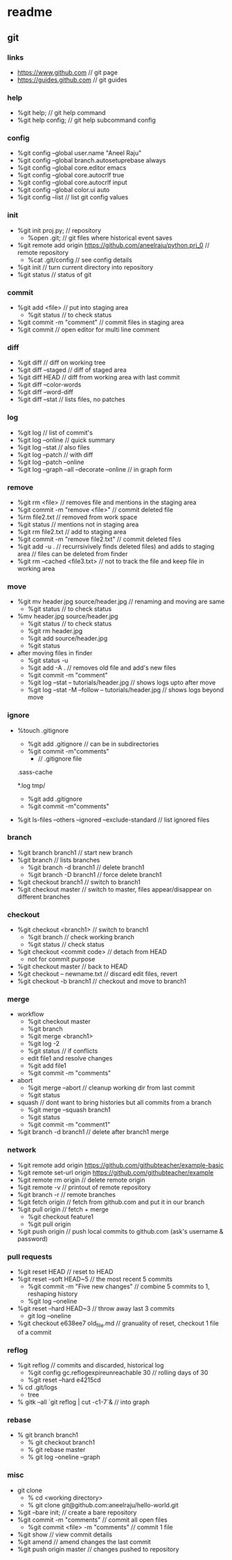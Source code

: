 * readme
** git
*** links
   + https://www.github.com // git page
   + https://guides.github.com // git guides
*** help
   + %git help; // git help command
   + %git help config; // git help subcommand config
*** config
   + %git config --global user.name "Aneel Raju"
   + %git config --global branch.autosetuprebase always
   + %git config --global core.editor emacs
   + %git config --global core.autocrlf true
   + %git config --global core.autocrlf input
   + %git config --global color.ui auto
   + %git config --list // list git config values
*** init
   + %git init proj.py; // repository
     - %open .git; // git files where historical event saves
   + %git remote add origin https://github.com/aneelraju/python.prj_0 // remote repository
     - %cat .git/config // see config details
   + %git init // turn current directory into repository
   + %git status // status of git
*** commit
   + %git add <file> // put into staging area
     - %git status // to check status
   + %git commit -m "comment" // commit files in staging area
   + %git commit // open editor for multi line comment
*** diff
   + %git diff // diff on working tree
   + %git diff --staged // diff of staged area
   + %git diff HEAD // diff from working area with last commit
   + %git diff --color-words
   + %git diff --word-diff
   + %git diff --stat // lists files, no patches
*** log
   + %git log // list of commit's
   + %git log --online // quick summary
   + %git log --stat // also files
   + %git log --patch // with diff
   + %git log --patch --online
   + %git log --graph --all --decorate --online // in graph form
*** remove
   + %git rm <file> // removes file and mentions in the staging area
   + %git commit -m "remove <file>" // commit deleted file
   + %rm file2.txt // removed from work space
   + %git status // mentions not in staging area
   + %git rm file2.txt // add to staging area
   + %git commit -m "remove file2.txt" // commit deleted files
   + %git add -u . // recurrsivively finds deleted files) and adds to staging area
                   // files can be deleted from finder
   + %git rm --cached <file3.txt> // not to track the file and keep file in working area
*** move
   + %git mv header.jpg source/header.jpg // renaming and moving are same
     - %git status // to check status
   + %mv header.jpg source/header.jpg 
     - %git status // to check status
     - %git rm header.jpg
     - %git add source/header.jpg
     - %git status
   + after moving files in finder
     - %git status -u
     - %git add -A . // removes old file and add's new files
     - %git commit -m "comment"
     - %git log --stat -- tutorials/header.jpg // shows logs upto after move
     - %git log --stat -M --follow -- tutorials/header.jpg // shows logs beyond move
*** ignore
   + %touch .gitignore
     - %git add .gitignore // can be in subdirectories
     - %git commit -m"comments"
       - // .gitignore file
	 .sass-cache
	 # ignore .log files
	 *.log
	 tmp/
     - %git add .gitignore
     - %git commit -m"comments"
   + %git ls-files --others --ignored --exclude-standard // list ignored files
*** branch
   + %git branch branch1 // start new branch
   + %git branch // lists branches
     + %git branch -d branch1 // delete branch1
     + %git branch -D branch1 // force delete branch1
   + %git checkout branch1 // switch to branch1
   + %git checkout master // switch to master, files appear/disappear on different branches
*** checkout
   + %git checkout <branch1> // switch to branch1
     - %git branch // check working branch
     - %git status // check status
   + %git checkout <commit code> // detach from HEAD
     - not for commit purpose
   + %git checkout master // back to HEAD
   + %git checkout -- newname.txt // discard edit files, revert
   + %git checkout -b branch1 // checkout and move to branch1
*** merge
   + workflow
     + %git checkout master 
     + %git branch
     + %git merge <branch1>
     + %git log -2
     + %git status // if conflicts
     + edit file1 and resolve changes
     + %git add file1
     + %git commit -m "comments"
   + abort
     + %git merge --abort // cleanup working dir from last commit
     + %git status 
   + squash // dont want to bring histories but all commits from a branch
     + %git merge --squash branch1
     + %git status
     + %git commit -m "comment1"
   + %git branch -d branch1 // delete after branch1 merge
*** network
   + %git remote add origin https://github.com/githubteacher/example-basic
   + %git remote set-url origin https://github.com/githubteacher/example
   + %git remote rm origin // delete remote origin
   + %git remote -v // printout of remote repository
   + %git branch -r // remote branches
   + %git fetch origin // fetch from github.com and put it in our branch
   + %git pull origin // fetch + merge
     - %git checkout feature1
     - %git pull origin
   + %git push origin // push local commits to github.com (ask's username & password)
*** pull requests
   + %git reset HEAD // reset to HEAD
   + %git reset --soft HEAD~5 // the most recent 5 commits
     + %git commit -m "Five new changes" // combine 5 commits to 1, reshaping history
     + %git log --oneline
   + %git reset --hard HEAD~3 // throw away last 3 commits
     + git log --oneline
   + %git checkout e638ee7 old_file.md // granuality of reset, checkout 1 file of a commit
*** reflog
   + %git reflog // commits and discarded, historical log
     + %git config gc.reflogexpireunreachable 30 // rolling days of 30
     + %git reset --hard e4215cd
   + % cd .git/logs
     + tree
   + % gitk --all `git reflog | cut -c1-7`& // into graph
*** rebase
   + % git branch branch1
     + % git checkout branch1
     + % git rebase master
     + % git log --oneline --graph
*** misc
   + git clone
     - % cd <working directory>
     - % git clone git@github.com:aneelraju/hello-world.git
   + %git --bare init; // create a bare repository
   + %git commit -m "comments" // commit all open files
     - %git commit <file> -m "comments" // commit 1 file
   + %git show // view commit details
   + %git amend // amend changes the last commit
   + %git push origin master // changes pushed to repository

